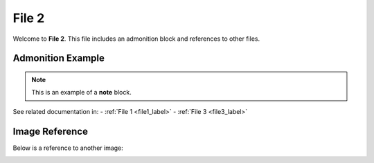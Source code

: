 .. _file2_label:

========
File 2
========

Welcome to **File 2**. This file includes an admonition block and references to other files.

Admonition Example
==================

.. note::
   This is an example of a **note** block.

See related documentation in:
- :ref:`File 1 <file1_label>`
- :ref:`File 3 <file3_label>`

Image Reference
===============

Below is a reference to another image:

.. image:: /_static/images/image_2.png
    :alt: Example Image 2
    :width: 400px
